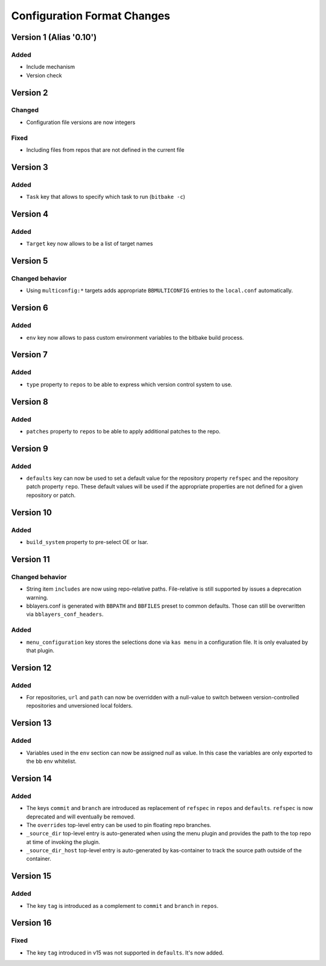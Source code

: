 Configuration Format Changes
============================

Version 1 (Alias '0.10')
------------------------

Added
~~~~~

- Include mechanism
- Version check


Version 2
---------

Changed
~~~~~~~

- Configuration file versions are now integers

Fixed
~~~~~

- Including files from repos that are not defined in the current file

Version 3
---------

Added
~~~~~

- ``Task`` key that allows to specify which task to run (``bitbake -c``)

Version 4
---------

Added
~~~~~

- ``Target`` key now allows to be a list of target names

Version 5
---------

Changed behavior
~~~~~~~~~~~~~~~~

- Using ``multiconfig:*`` targets adds appropriate ``BBMULTICONFIG`` entries to
  the ``local.conf`` automatically.

Version 6
---------

Added
~~~~~

- ``env`` key now allows to pass custom environment variables to the bitbake
  build process.

Version 7
---------

Added
~~~~~

- ``type`` property to ``repos`` to be able to express which version control
  system to use.

Version 8
---------

Added
~~~~~

- ``patches`` property to ``repos`` to be able to apply additional patches to
  the repo.

Version 9
---------

Added
~~~~~

- ``defaults`` key can now be used to set a default value for the repository
  property ``refspec`` and the repository patch property ``repo``. These
  default values will be used if the appropriate properties are not defined
  for a given repository or patch.

Version 10
----------

Added
~~~~~

- ``build_system`` property to pre-select OE or Isar.

Version 11
----------

Changed behavior
~~~~~~~~~~~~~~~~

- String item ``includes`` are now using repo-relative paths. File-relative is
  still supported by issues a deprecation warning.
- bblayers.conf is generated with ``BBPATH`` and ``BBFILES`` preset to common
  defaults. Those can still be overwritten via ``bblayers_conf_headers``.

Added
~~~~~

- ``menu_configuration`` key stores the selections done via ``kas menu`` in a
  configuration file. It is only evaluated by that plugin.

Version 12
----------

Added
~~~~~

- For repositories, ``url`` and ``path`` can now be overridden with a
  null-value to switch between version-controlled repositories and unversioned
  local folders.

Version 13
----------

Added
~~~~~

- Variables used in the ``env`` section can now be assigned *null* as value. In
  this case the variables are only exported to the bb env whitelist.

Version 14
----------

Added
~~~~~

- The keys ``commit`` and ``branch`` are introduced as replacement of
  ``refspec`` in ``repos`` and ``defaults``. ``refspec`` is now deprecated and
  will eventually be removed.
- The ``overrides`` top-level entry can be used to pin floating repo branches.
- ``_source_dir`` top-level entry is auto-generated when using the menu plugin
  and provides the path to the top repo at time of invoking the plugin.
- ``_source_dir_host`` top-level entry is auto-generated by kas-container to
  track the source path outside of the container.

Version 15
----------

Added
~~~~~

- The key ``tag`` is introduced as a complement to ``commit`` and ``branch``
  in ``repos``.

Version 16
----------

Fixed
~~~~~

- The key ``tag`` introduced in v15 was not supported in ``defaults``.
  It's now added.
